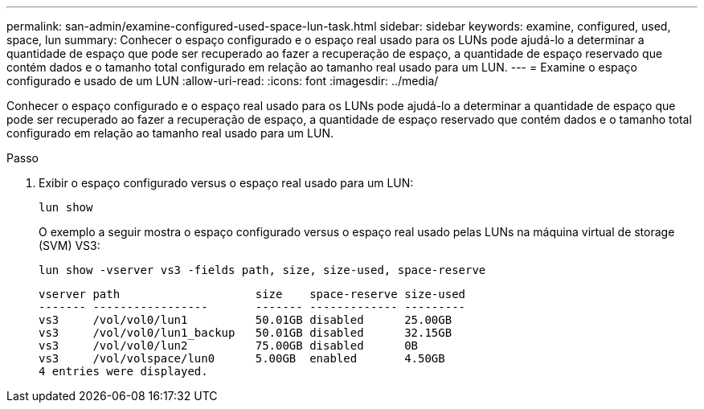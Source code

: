 ---
permalink: san-admin/examine-configured-used-space-lun-task.html 
sidebar: sidebar 
keywords: examine, configured, used, space, lun 
summary: Conhecer o espaço configurado e o espaço real usado para os LUNs pode ajudá-lo a determinar a quantidade de espaço que pode ser recuperado ao fazer a recuperação de espaço, a quantidade de espaço reservado que contém dados e o tamanho total configurado em relação ao tamanho real usado para um LUN. 
---
= Examine o espaço configurado e usado de um LUN
:allow-uri-read: 
:icons: font
:imagesdir: ../media/


[role="lead"]
Conhecer o espaço configurado e o espaço real usado para os LUNs pode ajudá-lo a determinar a quantidade de espaço que pode ser recuperado ao fazer a recuperação de espaço, a quantidade de espaço reservado que contém dados e o tamanho total configurado em relação ao tamanho real usado para um LUN.

.Passo
. Exibir o espaço configurado versus o espaço real usado para um LUN:
+
`lun show`

+
O exemplo a seguir mostra o espaço configurado versus o espaço real usado pelas LUNs na máquina virtual de storage (SVM) VS3:

+
`lun show -vserver vs3 -fields path, size, size-used, space-reserve`

+
[listing]
----
vserver path                    size    space-reserve size-used
------- -----------------       ------- ------------- ---------
vs3     /vol/vol0/lun1          50.01GB disabled      25.00GB
vs3     /vol/vol0/lun1_backup   50.01GB disabled      32.15GB
vs3     /vol/vol0/lun2          75.00GB disabled      0B
vs3     /vol/volspace/lun0      5.00GB  enabled       4.50GB
4 entries were displayed.
----

